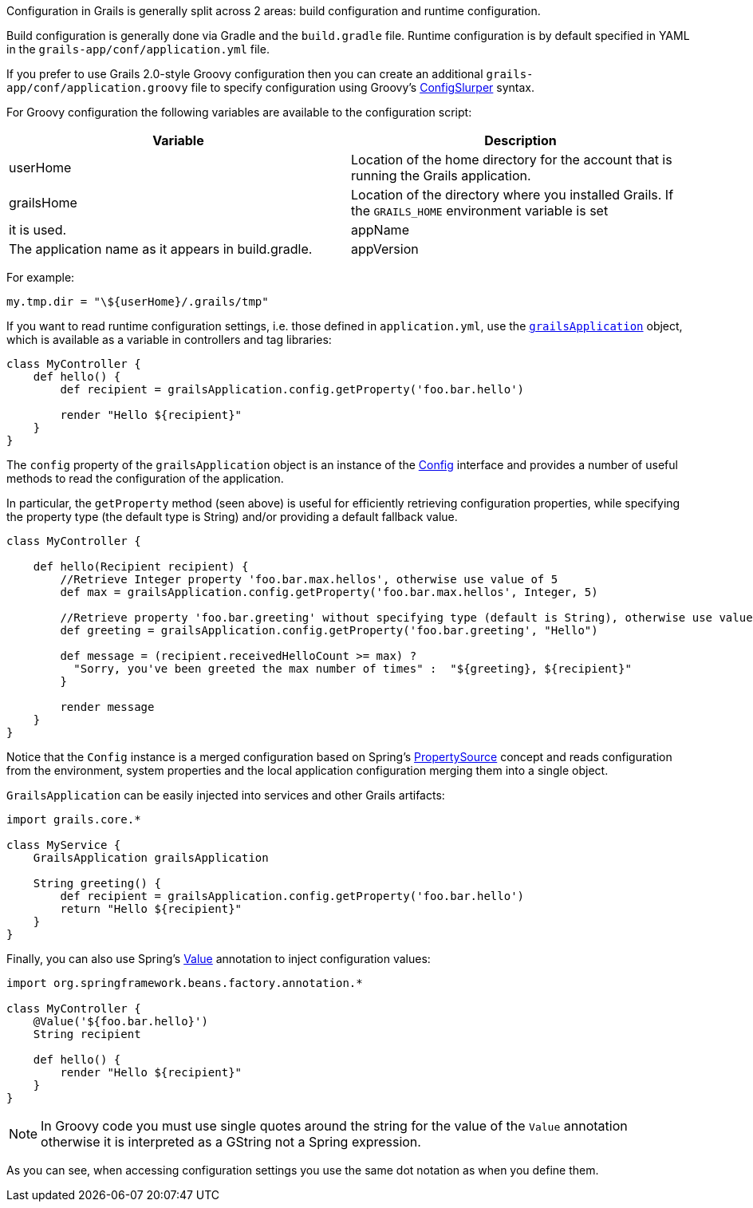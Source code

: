 Configuration in Grails is generally split across 2 areas: build configuration and runtime configuration.

Build configuration is generally done via Gradle and the `build.gradle` file. Runtime configuration is by default specified in YAML in the `grails-app/conf/application.yml` file.

If you prefer to use Grails 2.0-style Groovy configuration then you can create an additional `grails-app/conf/application.groovy` file to specify configuration using Groovy's http://groovy.codehaus.org/ConfigSlurper[ConfigSlurper] syntax.

For Groovy configuration the following variables are available to the configuration script:

[format="csv", options="header"]
|===

*Variable*,*Description*
userHome,Location of the home directory for the account that is running the Grails application.
grailsHome,Location of the directory where you installed Grails. If the `GRAILS_HOME` environment variable is set, it is used.
appName,The application name as it appears in build.gradle.
appVersion,The application version as it appears in build.gradle.
|===

For example:

[source,groovy]
----
my.tmp.dir = "\${userHome}/.grails/tmp"
----


If you want to read runtime configuration settings, i.e. those defined in `application.yml`, use the http://docs.grails.org/latest/api/grails/core/GrailsApplication.html[`grailsApplication`] object, which is available as a variable in controllers and tag libraries:

[source,groovy]
----
class MyController {
    def hello() {
        def recipient = grailsApplication.config.getProperty('foo.bar.hello')

        render "Hello ${recipient}"
    }
}
----

The `config` property of the `grailsApplication` object is an instance of the http://docs.grails.org/latest/api/grails/config/Config.html[Config] interface and provides a number of useful methods to read the configuration of the application.

In particular, the `getProperty` method (seen above) is useful for efficiently retrieving configuration properties, while specifying the property type (the default type is String) and/or providing a default fallback value.

[source,groovy]
----
class MyController {

    def hello(Recipient recipient) {
        //Retrieve Integer property 'foo.bar.max.hellos', otherwise use value of 5
        def max = grailsApplication.config.getProperty('foo.bar.max.hellos', Integer, 5)

        //Retrieve property 'foo.bar.greeting' without specifying type (default is String), otherwise use value "Hello"
        def greeting = grailsApplication.config.getProperty('foo.bar.greeting', "Hello")

        def message = (recipient.receivedHelloCount >= max) ?
          "Sorry, you've been greeted the max number of times" :  "${greeting}, ${recipient}"
        }

        render message
    }
}
----


Notice that the `Config` instance is a merged configuration based on Spring's http://docs.spring.io/spring/docs/current/javadoc-api/org/springframework/context/annotation/PropertySource.html[PropertySource] concept and reads configuration from the environment, system properties and the local application configuration merging them into a single object.

`GrailsApplication` can be easily injected into services and other Grails artifacts:

[source,groovy]
----
import grails.core.*

class MyService {
    GrailsApplication grailsApplication

    String greeting() {
        def recipient = grailsApplication.config.getProperty('foo.bar.hello')
        return "Hello ${recipient}"
    }
}
----

Finally, you can also use Spring's http://docs.spring.io/spring/docs/current/javadoc-api/org/springframework/beans/factory/annotation/Value.html[Value] annotation to inject configuration values:

[source,groovy]
----
import org.springframework.beans.factory.annotation.*

class MyController {
    @Value('${foo.bar.hello}')
    String recipient

    def hello() {
        render "Hello ${recipient}"
    }
}
----

NOTE: In Groovy code you must use single quotes around the string for the value of the `Value` annotation otherwise it is interpreted as a GString not a Spring expression.

As you can see, when accessing configuration settings you use the same dot notation as when you define them.
